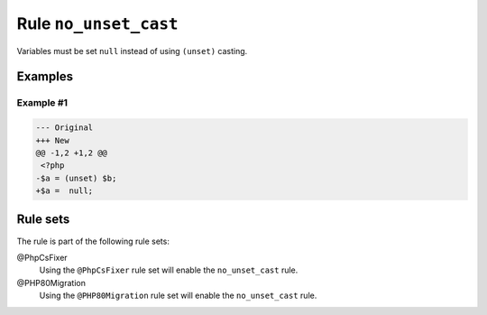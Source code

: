 ======================
Rule ``no_unset_cast``
======================

Variables must be set ``null`` instead of using ``(unset)`` casting.

Examples
--------

Example #1
~~~~~~~~~~

.. code-block:: diff

   --- Original
   +++ New
   @@ -1,2 +1,2 @@
    <?php
   -$a = (unset) $b;
   +$a =  null;

Rule sets
---------

The rule is part of the following rule sets:

@PhpCsFixer
  Using the ``@PhpCsFixer`` rule set will enable the ``no_unset_cast`` rule.

@PHP80Migration
  Using the ``@PHP80Migration`` rule set will enable the ``no_unset_cast`` rule.
